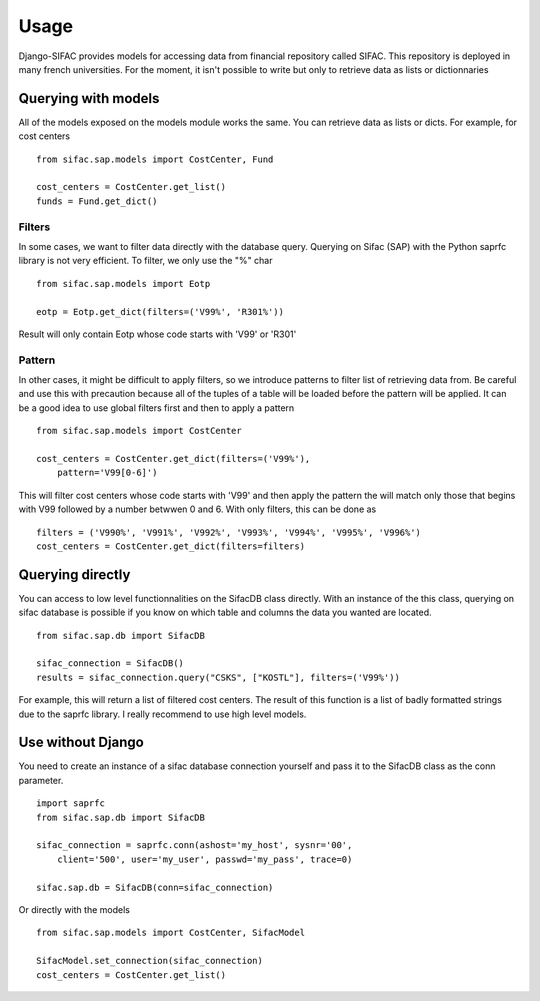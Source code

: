 =====
Usage
=====

Django-SIFAC provides models for accessing data from financial repository
called SIFAC. This repository is deployed in many french universities. For the 
moment, it isn't possible to write but only to retrieve data as lists or
dictionnaries

Querying with models
====================

All of the models exposed on the models module works the same. You can retrieve
data as lists or dicts. For example, for cost centers ::
    
    from sifac.sap.models import CostCenter, Fund

    cost_centers = CostCenter.get_list()
    funds = Fund.get_dict()


Filters
-------

In some cases, we want to filter data directly with the database query.
Querying on Sifac (SAP) with the Python saprfc library is not very efficient.
To filter, we only use the "%" char ::

    from sifac.sap.models import Eotp

    eotp = Eotp.get_dict(filters=('V99%', 'R301%'))


Result will only contain Eotp whose code starts with 'V99' or 'R301'


Pattern
-------

In other cases, it might be difficult to apply filters, so we introduce
patterns to filter list of retrieving data from. Be careful and use this with 
precaution because all of the tuples of a table will be loaded before the 
pattern will be applied. It can be a good idea to use global filters first and
then to apply a pattern ::

    from sifac.sap.models import CostCenter

    cost_centers = CostCenter.get_dict(filters=('V99%'),
        pattern='V99[0-6]')


This will filter cost centers whose code starts with 'V99' and then apply the
pattern the will match only those that begins with V99 followed by a number
betwwen 0 and 6. With only filters, this can be done as ::

    filters = ('V990%', 'V991%', 'V992%', 'V993%', 'V994%', 'V995%', 'V996%')
    cost_centers = CostCenter.get_dict(filters=filters)


Querying directly
=================

You can access to low level functionnalities on the SifacDB class directly.
With an instance of the this class, querying on sifac database is possible if
you know on which table and columns the data you wanted are located. ::

    from sifac.sap.db import SifacDB

    sifac_connection = SifacDB()
    results = sifac_connection.query("CSKS", ["KOSTL"], filters=('V99%'))


For example, this will return a list of filtered cost centers. The result of
this function is a list of badly formatted strings due to the saprfc library. I
really recommend to use high level models.

Use without Django
==================

You need to create an instance of a sifac database connection yourself and pass
it to the SifacDB class as the conn parameter. ::

    import saprfc
    from sifac.sap.db import SifacDB

    sifac_connection = saprfc.conn(ashost='my_host', sysnr='00',
        client='500', user='my_user', passwd='my_pass', trace=0)

    sifac.sap.db = SifacDB(conn=sifac_connection)

Or directly with the models ::

    from sifac.sap.models import CostCenter, SifacModel

    SifacModel.set_connection(sifac_connection)
    cost_centers = CostCenter.get_list()

